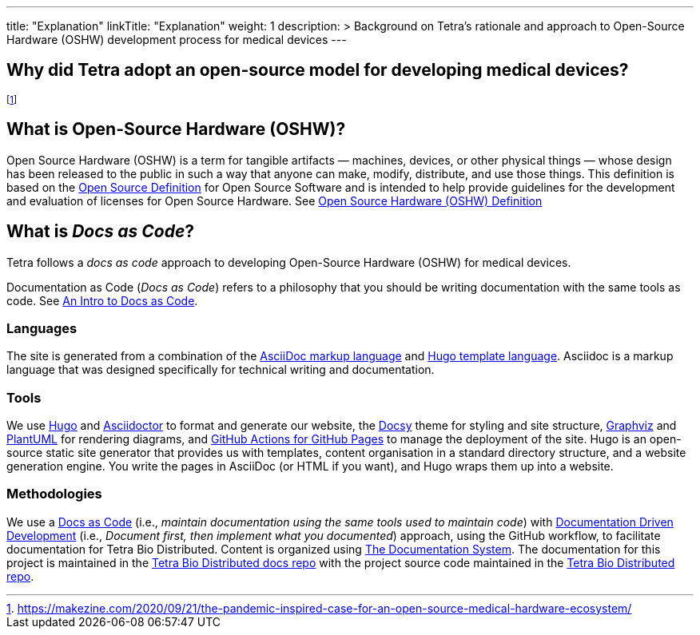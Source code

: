 
---
title: "Explanation"
linkTitle: "Explanation"
weight: 1
description: >
  Background on Tetra's rationale and approach to Open-Source Hardware (OSHW) development process for medical devices
---

== Why did Tetra adopt an open-source model for developing medical devices?

footnote:[https://makezine.com/2020/09/21/the-pandemic-inspired-case-for-an-open-source-medical-hardware-ecosystem/]

== What is Open-Source Hardware (OSHW)? ==

Open Source Hardware (OSHW) is a term for tangible artifacts — machines, devices, or other physical things — whose design has been released to the public in such a way that anyone can make, modify, distribute, and use those things. This definition is based on the http://opensource.org/docs/osda[Open Source Definition] for Open Source Software and is intended to help provide guidelines for the development and evaluation of licenses for Open Source Hardware. See https://www.oshwa.org/definition/[Open Source Hardware (OSHW) Definition]

== What is _Docs as Code_? ==

Tetra follows a _docs as code_ approach to developing Open-Source Hardware (OSHW) for medical devices.

Documentation as Code (_Docs as Code_) refers to a philosophy that you should be writing documentation with the same tools as code. See https://capsulecorplab.github.io/docs-as-code/[An Intro to Docs as Code].

=== Languages ===

The site is generated from a combination of the https://asciidoctor.org/docs/what-is-asciidoc/[AsciiDoc markup language] and https://gohugo.io/templates/introduction/[Hugo template language]. Asciidoc is a markup language that was designed specifically for technical writing and documentation.

=== Tools ===

We use https://gohugo.io/[Hugo] and https://asciidoctor.org/[Asciidoctor] to format and generate our website,
the https://github.com/google/docsy[Docsy] theme for styling and site structure,
https://graphviz.org/[Graphviz] and https://plantuml.com/[PlantUML] for rendering diagrams,
and https://github.com/peaceiris/actions-gh-pages[GitHub Actions for GitHub Pages] to manage the deployment of the site.
Hugo is an open-source static site generator that provides us with templates,
content organisation in a standard directory structure, and a website generation engine.
You write the pages in AsciiDoc (or HTML if you want), and Hugo wraps them up into a website.

=== Methodologies ===

We use a https://www.writethedocs.org/guide/docs-as-code/[Docs as Code] (i.e., __maintain documentation using the same tools used to maintain code__) with https://www.writethedocs.org/videos/portland/2019/lessons-learned-in-a-year-of-docs-driven-development-jessica-parsons/[Documentation Driven Development] (i.e., __Document first, then implement what you documented__) approach, using the GitHub workflow, to facilitate documentation for Tetra Bio Distributed. Content is organized using https://documentation.divio.com/[The Documentation System]. The documentation for this project is maintained in the https://github.com/tetrabiodistributed/project-tetra-docs[Tetra Bio Distributed docs repo] with the project source code maintained in the https://github.com/tetrabiodistributed/project-tetra[Tetra Bio Distributed repo].
